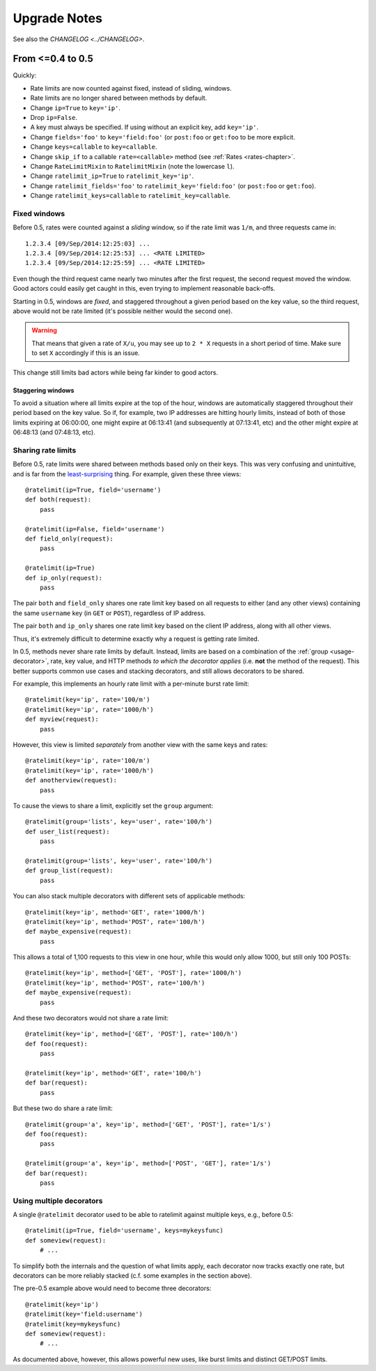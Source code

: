 .. _upgrading-chapter:

=============
Upgrade Notes
=============

See also the `CHANGELOG <../CHANGELOG>`.


.. _upgrading-0.5:

From <=0.4 to 0.5
=================

Quickly:

- Rate limits are now counted against fixed, instead of sliding,
  windows.
- Rate limits are no longer shared between methods by default.
- Change ``ip=True`` to ``key='ip'``.
- Drop ``ip=False``.
- A key must always be specified. If using without an explicit key, add
  ``key='ip'``.
- Change ``fields='foo'`` to ``key='field:foo'`` (or ``post:foo`` or
  ``get:foo`` to be more explicit.
- Change ``keys=callable`` to ``key=callable``.
- Change ``skip_if`` to a callable ``rate=<callable>`` method (see
  :ref:`Rates <rates-chapter>`.
- Change ``RateLimitMixin`` to ``RatelimitMixin`` (note the lowercase
  ``l``).
- Change ``ratelimit_ip=True`` to ``ratelimit_key='ip'``.
- Change ``ratelimit_fields='foo'`` to ``ratelimit_key='field:foo'`` (or
  ``post:foo`` or ``get:foo``).
- Change ``ratelimit_keys=callable`` to ``ratelimit_key=callable``.


Fixed windows
-------------

Before 0.5, rates were counted against a *sliding* window, so if the
rate limit was ``1/m``, and three requests came in::

    1.2.3.4 [09/Sep/2014:12:25:03] ...
    1.2.3.4 [09/Sep/2014:12:25:53] ... <RATE LIMITED>
    1.2.3.4 [09/Sep/2014:12:25:59] ... <RATE LIMITED>

Even though the third request came nearly two minutes after the first
request, the second request moved the window. Good actors could easily
get caught in this, even trying to implement reasonable back-offs.

Starting in 0.5, windows are *fixed*, and staggered throughout a given
period based on the key value, so the third request, above would not be
rate limited (it's possible neither would the second one).

.. warning::
   That means that given a rate of ``X/u``, you may see up to ``2 * X``
   requests in a short period of time. Make sure to set ``X``
   accordingly if this is an issue.

This change still limits bad actors while being far kinder to good
actors.


Staggering windows
^^^^^^^^^^^^^^^^^^

To avoid a situation where all limits expire at the top of the hour,
windows are automatically staggered throughout their period based on the
key value. So if, for example, two IP addresses are hitting hourly
limits, instead of both of those limits expiring at 06:00:00, one might
expire at 06:13:41 (and subsequently at 07:13:41, etc) and the other
might expire at 06:48:13 (and 07:48:13, etc).


Sharing rate limits
-------------------

Before 0.5, rate limits were shared between methods based only on their
keys. This was very confusing and unintuitive, and is far from the
least-surprising_ thing. For example, given these three views::

    @ratelimit(ip=True, field='username')
    def both(request):
        pass

    @ratelimit(ip=False, field='username')
    def field_only(request):
        pass

    @ratelimit(ip=True)
    def ip_only(request):
        pass


The pair ``both`` and ``field_only`` shares one rate limit key based on
all requests to either (and any other views) containing the same
``username`` key (in ``GET`` or ``POST``), regardless of IP address.

The pair ``both`` and ``ip_only`` shares one rate limit key based on the
client IP address, along with all other views.

Thus, it's extremely difficult to determine exactly why a request is
getting rate limited.

In 0.5, methods never share rate limits by default. Instead, limits are
based on a combination of the :ref:`group <usage-decorator>`, rate, key
value, and HTTP methods *to which the decorator applies* (i.e. **not**
the method of the request). This better supports common use cases and
stacking decorators, and still allows decorators to be shared.

For example, this implements an hourly rate limit with a per-minute
burst rate limit::

    @ratelimit(key='ip', rate='100/m')
    @ratelimit(key='ip', rate='1000/h')
    def myview(request):
        pass

However, this view is limited *separately* from another view with the
same keys and rates::

    @ratelimit(key='ip', rate='100/m')
    @ratelimit(key='ip', rate='1000/h')
    def anotherview(request):
        pass

To cause the views to share a limit, explicitly set the ``group``
argument::

    @ratelimit(group='lists', key='user', rate='100/h')
    def user_list(request):
        pass

    @ratelimit(group='lists', key='user', rate='100/h')
    def group_list(request):
        pass

You can also stack multiple decorators with different sets of applicable
methods::

    @ratelimit(key='ip', method='GET', rate='1000/h')
    @ratelimit(key='ip', method='POST', rate='100/h')
    def maybe_expensive(request):
        pass

This allows a total of 1,100 requests to this view in one hour, while
this would only allow 1000, but still only 100 POSTs::

    @ratelimit(key='ip', method=['GET', 'POST'], rate='1000/h')
    @ratelimit(key='ip', method='POST', rate='100/h')
    def maybe_expensive(request):
        pass

And these two decorators would not share a rate limit::

    @ratelimit(key='ip', method=['GET', 'POST'], rate='100/h')
    def foo(request):
        pass

    @ratelimit(key='ip', method='GET', rate='100/h')
    def bar(request):
        pass

But these two do share a rate limit::

    @ratelimit(group='a', key='ip', method=['GET', 'POST'], rate='1/s')
    def foo(request):
        pass

    @ratelimit(group='a', key='ip', method=['POST', 'GET'], rate='1/s')
    def bar(request):
        pass


Using multiple decorators
-------------------------

A single ``@ratelimit`` decorator used to be able to ratelimit against
multiple keys, e.g., before 0.5::

    @ratelimit(ip=True, field='username', keys=mykeysfunc)
    def someview(request):
        # ...

To simplify both the internals and the question of what limits apply,
each decorator now tracks exactly one rate, but decorators can be more
reliably stacked (c.f. some examples in the section above).

The pre-0.5 example above would need to become three decorators::

    @ratelimit(key='ip')
    @ratelimit(key='field:username')
    @ratelimit(key=mykeysfunc)
    def someview(request):
        # ...

As documented above, however, this allows powerful new uses, like burst
limits and distinct GET/POST limits.


.. _least-surprising: http://en.wikipedia.org/wiki/Principle_of_least_astonishment
